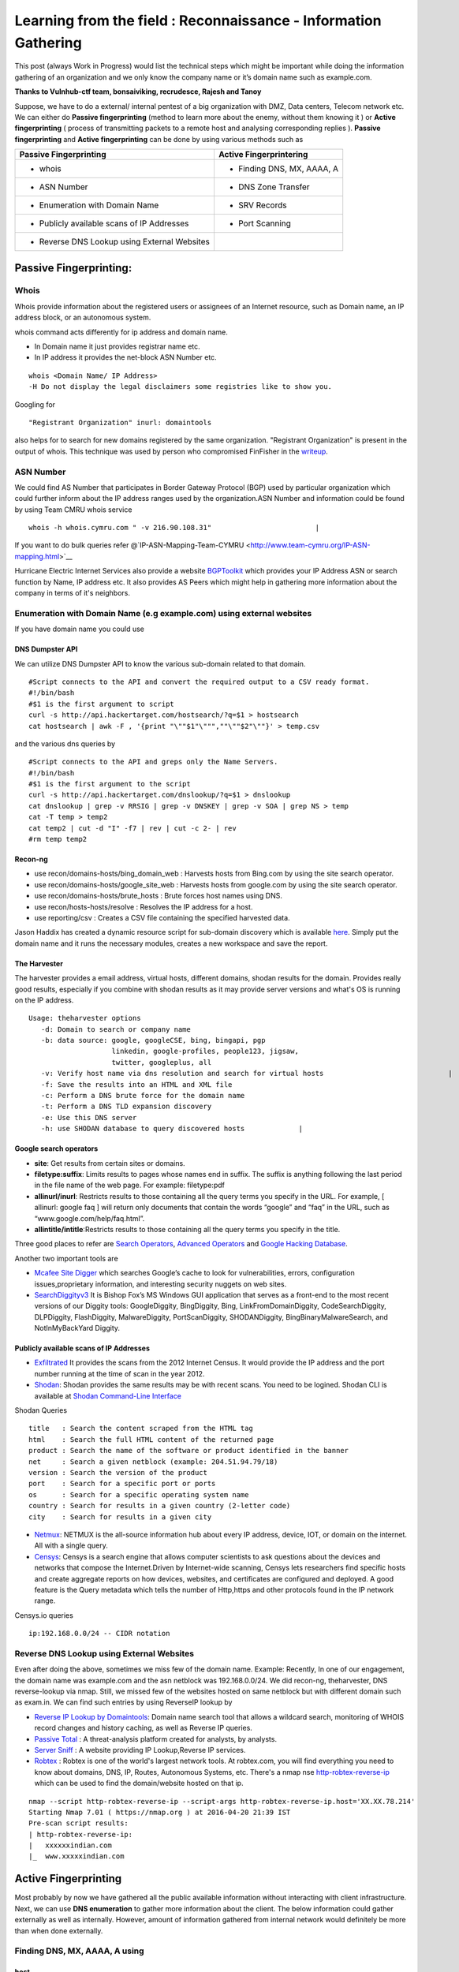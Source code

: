 ================================================================
Learning from the field : Reconnaissance - Information Gathering
================================================================


This post (always Work in Progress) would list the technical steps which might be important while doing the information gathering of an organization and we only know the company name or it’s domain name such as example.com.

**Thanks to Vulnhub-ctf team, bonsaiviking, recrudesce, Rajesh and Tanoy**

Suppose, we have to do a external/ internal pentest of a big organization with DMZ, Data centers, Telecom network etc. We can either do **Passive fingerprinting** (method to learn more about the enemy, without them knowing it ) or **Active fingerprinting** ( process of transmitting packets to a remote host and analysing corresponding replies ). **Passive fingerprinting** and **Active fingerprinting** can be done by using various methods such as

+------------------------------------------------+------------------------------+
| Passive Fingerprinting                         | Active Fingerprintering      |
+================================================+==============================+
| - whois                                        | - Finding DNS, MX, AAAA, A   |
+------------------------------------------------+------------------------------+
| - ASN Number                                   | - DNS Zone Transfer          |
+------------------------------------------------+------------------------------+
| - Enumeration with Domain Name                 | - SRV Records                |
+------------------------------------------------+------------------------------+
| - Publicly available scans of IP Addresses     | - Port Scanning              |
+------------------------------------------------+------------------------------+
| - Reverse DNS Lookup using External Websites   |                              |
+------------------------------------------------+------------------------------+

Passive Fingerprinting:
=======================

Whois
-----
Whois provide information about the registered users or assignees of an Internet resource, such as Domain name, an IP address block, or an autonomous system. 

whois command acts differently for ip address and domain name.

* In Domain name it just provides registrar name etc.
* In IP address it provides the net-block ASN Number etc.

::

  whois <Domain Name/ IP Address>  
  -H Do not display the legal disclaimers some registries like to show you.                                
      
Googling for

:: 

  "Registrant Organization" inurl: domaintools


also helps for to search for new domains registered by the same organization. "Registrant Organization" is present in the output of whois. This technique was used by person who compromised FinFisher in the `writeup <http://pastebin.com/raw/cRYvK4jb>`__.

ASN Number
----------

We could find AS Number that participates in Border Gateway Protocol (BGP) used by particular organization which could further inform about the IP address ranges used by the organization.ASN Number and information could be found by using Team CMRU whois service

:: 
    
  whois -h whois.cymru.com " -v 216.90.108.31"                         |
      
If you want to do bulk queries refer @`IP-ASN-Mapping-Team-CYMRU <http://www.team-cymru.org/IP-ASN-mapping.html>`__

Hurricane Electric Internet Services also provide a website `BGPToolkit <http://bgp.he.net>`__ which provides your IP Address ASN or search function by Name, IP address etc. It also provides AS Peers which might help in gathering more information about the company in terms of it's neighbors.

.. Todo ::  Commandline checking of subnet and making whois query efficient.

Enumeration with Domain Name (e.g example.com) using external websites
----------------------------------------------------------------------

If you have domain name you could use

DNS Dumpster API
^^^^^^^^^^^^^^^^
We can utilize DNS Dumpster API to know the various sub-domain related to that domain.
:: 
       
  #Script connects to the API and convert the required output to a CSV ready format.                       
  #!/bin/bash 
  #$1 is the first argument to script 
  curl -s http://api.hackertarget.com/hostsearch/?q=$1 > hostsearch    
  cat hostsearch | awk -F , '{print "\""$1"\""",""\""$2"\""}' > temp.csv

and the various dns queries by

:: 

  #Script connects to the API and greps only the Name Servers.                                          
  #!/bin/bash                      
  #$1 is the first argument to the script                              
  curl -s http://api.hackertarget.com/dnslookup/?q=$1 > dnslookup      
  cat dnslookup | grep -v RRSIG | grep -v DNSKEY | grep -v SOA | grep NS > temp                            
  cat -T temp > temp2 
  cat temp2 | cut -d "I" -f7 | rev | cut -c 2- | rev
  #rm temp temp2        

Recon-ng
^^^^^^^^^^^

* use recon/domains-hosts/bing\_domain\_web : Harvests hosts from Bing.com by using the site search operator.
* use recon/domains-hosts/google\_site\_web : Harvests hosts from google.com by using the site search operator.
* use recon/domains-hosts/brute\_hosts : Brute forces host names using DNS.
* use recon/hosts-hosts/resolve : Resolves the IP address for a host.
* use reporting/csv : Creates a CSV file containing the specified harvested data.

Jason Haddix has created a dynamic resource script for sub-domain discovery which is available `here <https://github.com/jhaddix/domain>`__. Simply put the domain name and it runs the necessary modules, creates a new workspace and save the report.
         
.. Todo :: Check API option too, why google\_site\_web is failing, add a module to add ASN Info and Location Info too.
        

The Harvester
^^^^^^^^^^^^^

The harvester provides a email address, virtual hosts, different domains, shodan results for the domain. Provides really good results, especially if you combine with shodan results as it may provide server versions and what's OS is running on the IP address.

:: 

  Usage: theharvester options      
     -d: Domain to search or company name                          
     -b: data source: google, googleCSE, bing, bingapi, pgp        
                      linkedin, google-profiles, people123, jigsaw,
                      twitter, googleplus, all
     -v: Verify host name via dns resolution and search for virtual hosts                              |
     -f: Save the results into an HTML and XML file 
     -c: Perform a DNS brute force for the domain name             
     -t: Perform a DNS TLD expansion discovery
     -e: Use this DNS server   
     -h: use SHODAN database to query discovered hosts             |
         

.. Todo :: Combine these results with recon-ng and DNS Dumpsters and create one csv with all results.

Google search operators
^^^^^^^^^^^^^^^^^^^^^^^^

* **site**: Get results from certain sites or domains.
* **filetype:suffix**: Limits results to pages whose names end in suffix. The suffix is anything following the last period in the file name of the web page. For example: filetype:pdf
* **allinurl/inurl**: Restricts results to those containing all the query terms you specify in the URL. For example, [ allinurl: google faq ] will return only documents that contain the words “google” and “faq” in the URL, such as “www.google.com/help/faq.html”.
* **allintitle/intitle**:Restricts results to those containing all the query terms you specify in the title.

Three good places to refer are `Search Operators <https://support.google.com/websearch/answer/2466433>`__, `Advanced Operators <https://sites.google.com/site/gwebsearcheducation/advanced-operators>`__ and `Google Hacking Database <https://www.exploit-db.com/google-hacking-database/>`__.

Another two important tools are

* `Mcafee Site Digger <http://www.mcafee.com/in/downloads/free-tools/sitedigger.aspx>`__ which searches Google’s cache to look for vulnerabilities, errors, configuration issues,proprietary information, and interesting security nuggets on web sites.
* `SearchDiggityv3 <http://www.bishopfox.com/resources/tools/google-hacking-diggity/attack-tools/>`__ It is Bishop Fox’s MS Windows GUI application that serves as a front-end to the most recent versions of our Diggity tools: GoogleDiggity, BingDiggity, Bing, LinkFromDomainDiggity, CodeSearchDiggity, DLPDiggity, FlashDiggity, MalwareDiggity, PortScanDiggity, SHODANDiggity, BingBinaryMalwareSearch, and NotInMyBackYard Diggity.

Publicly available scans of IP Addresses
^^^^^^^^^^^^^^^^^^^^^^^^^^^^^^^^^^^^^^^^

* `Exfiltrated <https://exfiltrated.com/>`__  It provides the scans from the 2012 Internet Census. It would provide the IP address and the port number running at the time of scan in the year 2012.
* `Shodan <https://www.shodan.io/>`__: Shodan provides the same results may be with recent scans. You need to be logined. Shodan CLI is available at `Shodan Command-Line Interface <https://cli.shodan.io/>`__

Shodan Queries 

:: 

  title   : Search the content scraped from the HTML tag
  html    : Search the full HTML content of the returned page
  product : Search the name of the software or product identified in the banner
  net     : Search a given netblock (example: 204.51.94.79/18)
  version : Search the version of the product
  port    : Search for a specific port or ports
  os      : Search for a specific operating system name
  country : Search for results in a given country (2-letter code)
  city    : Search for results in a given city

.. Todo :: Learn how to access Shodan with API

* `Netmux <http://www.netmux.com/>`__: NETMUX is the all-source information hub about every IP address, device, IOT, or domain on the internet. All with a single query.
* `Censys <https://censys.io/>`__: Censys is a search engine that allows computer scientists to ask questions about the devices and networks that compose the Internet.Driven by Internet-wide scanning, Censys lets researchers find specific hosts and create aggregate reports on how devices, websites, and certificates are configured and deployed. A good feature is the Query metadata which tells the number of Http,https and other protocols found in the IP network range.

Censys.io queries
   
:: 

  ip:192.168.0.0/24 -- CIDR notation

           
Reverse DNS Lookup using External Websites
------------------------------------------

Even after doing the above, sometimes we miss few of the domain name. Example: Recently, In  one of our engagement, the domain name was example.com and the asn netblock was 192.168.0.0/24. We did recon-ng, theharvester, DNS reverse-lookup via nmap. Still, we missed few of the websites hosted on same netblock but with different domain such as exam.in. We can find such entries by using ReverseIP lookup by
  
* `Reverse IP Lookup by Domaintools <http://reverseip.domaintools.com>`__: Domain name search tool that allows a wildcard search, monitoring of WHOIS record changes and history caching, as well as Reverse IP queries.
* `Passive Total <https://www.passivetotal.org/>`__ : A threat-analysis platform created for analysts, by analysts.
* `Server Sniff <http://serversniff.net.ipaddress.com/>`__ : A website providing IP Lookup,Reverse IP services.
* `Robtex <https://www.robtex.com/>`__ : Robtex is one of the world's largest network tools. At robtex.com, you will find everything you need to know about domains, DNS, IP, Routes, Autonomous Systems, etc. There's a nmap nse `http-robtex-reverse-ip <https://nmap.org/nsedoc/scripts/http-robtex-reverse-ip.html>`__ which can be used to find the domain/website hosted on that ip.

::
 
  nmap --script http-robtex-reverse-ip --script-args http-robtex-reverse-ip.host='XX.XX.78.214'
  Starting Nmap 7.01 ( https://nmap.org ) at 2016-04-20 21:39 IST
  Pre-scan script results:
  | http-robtex-reverse-ip: 
  |   xxxxxxindian.com
  |_  www.xxxxxindian.com

         

Active Fingerprinting
===============================

Most probably by now we have gathered all the public available information without interacting with client infrastructure. Next, we can use **DNS enumeration** to  gather more information about the client. The below information could gather externally as well as internally. However, amount of information gathered from internal network would definitely be more than when done externally.

Finding DNS, MX, AAAA, A using
------------------------------
      
host
^^^^

:: 
 
  host <domain> <optional_name_server>
  host -t ns <domain>           -- Name Servers
  host -t a <domain>            -- Address
  host -t aaaa <domain>         -- AAAA record points a domain or subdomain to an IPv6 address
  host -t mx <domain>           -- Mail Servers   
  host -t soa <domain>          -- Start of Authority
  host <IP>                     -- Reverse Lookup

Example:

::
 
  host -t ns zonetransfer.me
  zonetransfer.me name server nsztm1.digi.ninja.
  zonetransfer.me name server nsztm2.digi.ninja.

nslookup
^^^^^^^^

::

     nslookup - <optional_name_server>
     set type=mx
     set type=ns

DNS Zone Transfer: Using
--------------------------

host
^^^^

:: 

  host -l <Domain Name> <DNS Server>

Try zonetransfer using host for zonetransfer.me using their name servers.

Dig
^^^^
        
:: 
  
  dig axfr <domain_name> @nameserver

Try zonetransfer using dig for zonetransfer.me using their name servers.
        
dnsrecon
^^^^^^^^

:: 
         
  dnsrecon -d <domain> -t axfr  

dnsrecon could also be used for other purposes such as finding nameservers, mailserver, forward reverse lookup

:: 

  -d, --domain      <domain>          Domain to Target for enumeration.
  -r, --range       <range>           IP Range for reverse look-up brute force in formats (first-last) or in (range/bitmask).
  -n, --name_server <name>            Domain server to use, if none is given the SOA of the target will be used

DNSEnum
^^^^^^^

DNS Enumeration tool

:: 

  dnsenum <domain>

SRV Records
^^^^^^^^^^^

Service record (SRV record) is a specification of data in the Domain Name System defining the location, i.e. the hostname and port number, of servers for specified services. An SRV record has the form:

* **Retrieving an SRV record:**

 :: 

   $ dig _sip._tls.example.com SRV

   $ host -t SRV _sip._tls.example.com

   $ nslookup -querytype=srv _sip._tls.example.com

   $ nslookup
    > set querytype=srv
    > _sip._tls.example.com

* **Usage:** 

 SRV records are used by the below standardized communication protocols.

 :: 

   Teamspeak 3 (since version 3.0.8 - Neither priority nor weight is taken into consideration.The client appears to choose an SRV record at random for a connection attempt.[1])
   Minecraft (since version 1.3.1, _minecraft._tcp)
   CalDAV and CardDAV
   Client SMTP Authorization
   DNS Service Discovery (DNS-SD)
   IMPS
   Kerberos
   LDAP
   Puppet
   SIP
   XMPP
   Mail submission, Post Office Protocol, and Internet Message Access Protocol
   Libravatar uses SRV records to locate avatar image servers
   Microsoft Lync
   Citrix Receiver

 Checkout the brute\_srv function in the dnsrecon tool script to get familar with the different SRV names and services.

Internal Infrastructure Mapping
================================

All the steps in 2.a which are DNS related recon could also be performed in the internal penetration testing provided we have the access to the internal DNS Server. After, we have gathered all the information from DNS enumeration, still we haven't enumerated internal infrastructure. We apply the below methods to enumerate further.

Internal range identification
-----------------------------

In many instances, we are provided or expected to find vulnerabilities in a 10.0.0.0/8 network which would contain around 16 million IP Addresses. Scanning 16 million IP address in a considerable time is difficult. In which case, we need faster and targeted result. So, how do we find out the ranges?

DNS Enumeration
^^^^^^^^^^^^^^^^
   
If you are connected to a internal dns server, you may query it with

::

  dig -t any <domainname>

             
which should result in outputting different name servers, mail servers, A, AAAA, SOA records which would possibly give you a inner scenario how the network has been designed as there can be different nameservers, domain controllers for different locations, internal departments etc.
         
.. Todo :: Convert dig output directly into hostname, ip address format.
       
  
Internal Portal Links
^^^^^^^^^^^^^^^^^^^^^

Most of the organization have one internal portals which serves has a one-stop links to every possible portal link. This could also result in some internal range exposure.
         
.. Todo :: Write the script for grep and printing host and IP address and combine it with DNS Enumeration.
      
Reverse DNS Lookup
^^^^^^^^^^^^^^^^^^^

Nmap provides a List scan option which does the reverse lookup. It provides the hostnames of the IP Address

:: 

  nmap -sL 10.0.0.0/8

It can also be used with the below options:

::
 
  --randomize-hosts  : make the scans less obvious to various network monitoring systems
  --dns-servers server1,server2 : By default, it would use the dns servers which are listed in resolve.conf (if you haven't used --system-dns option). We can also list  	     custom servers using these options.

Identifying Alive IP Addresses
------------------------------

Nmap by default provides a -sn Ping scan option. The default host discovery done with -sn consists of an ICMP echo request, TCP SYN to port 443, TCP ACK to port 80, and an ICMP timestamp request by default. This works as if ICMP echo request is blocked, nmap would know if a host is alive if it receives any response from port 443 or 80 or timestamp reply.
   
Let's see what the nmap does when do a ping scan.

:: 
      
  nmap -sn -n 10.0.0.230
  #My IP is 10.0.0.1
        
It is very important to mention that -n option (No DNS resolution) should be used going forward as we have already did DNS resolution while using List scan. Since DNS can be slow even with Nmap's built-in parallel stub resolver, this option can slash scanning times. TCP Dump output is presented here. As both the IP address are in the same subnet, nmap would use ARP Ping scan to find the alive IP Address.

:: 

  22:11:27.292054 ARP, Request who-has 10.0.0.230 (Broadcast) tell 10.0.0.1, length 28
  22:11:27.361100 ARP, Reply 10.0.0.230 is-at 8c:64:22:3b:2b:2d (oui Unknown), length 28 
 		 
However, this behavior can be changed using --disable-arp-ping  
     
:: 

  nmap -sn 10.0.0.230 --disable-arp-ping

TCPdump output is as below One ICMP Echo Request, SYN to Port 443, ACK to Port 80 and a time stamp request.

:: 

  22:14:02.742180 IP 10.0.0.1 > 10.0.0.230: ICMP echo request, id 45066, seq 0, length 8
  22:14:02.742222 IP 10.0.0.1.59246 > 10.0.0.230.https: Flags [S], seq 3994420539, win 1024, options [mss 1460], length 0
  22:14:02.742234 IP 10.0.0.1.59246 > 10.0.0.230.http: Flags [.], ack 3994420539, win 1024, length 0
  22:14:02.742241 IP 10.0.0.1 > 10.0.0.230: ICMP time stamp query id 38635 seq 0, length 20
  22:14:02.801243 IP 10.0.0.230 > 10.0.0.1: ICMP echo reply, id 45066, seq 0, length 8
  22:14:02.801930 IP 10.0.0.230.https > 10.0.0.1.59246: Flags [R.], seq 0, ack 3994420540, win 0, length 0
  22:14:02.805083 IP 10.0.0.230.http > 10.0.0.1.59246: Flags [R], seq 3994420539, win 0, length 0
  22:14:02.805930 IP 10.0.0.230 > 10.0.0.1: ICMP time stamp reply id 38635 seq 0: org 00:00:00.000, recv 16:40:52.731, xmit 16:40:52.731, length 20


If you use --reason option, nmap would tell why it thinks the host is alive. In the below case (received echo-reply).

:: 

  Nmap scan report for 10.0.0.230
  Host is up, received echo-reply (0.073s latency).
      
If we only want to send ICMP Ping query ( as if the host replies to it, the other three packets (SYN 443, ACK 80 and Timestamp )are extra burden. ( I may be wrong here). We can use

::

  nmap -n -sn -PE --disable-arp-ping 10.0.0.230 

TCP Dump output:

:: 
 
  22:30:20.768525 IP 10.0.0.1 > 10.0.0.230: ICMP echo request, id 39366, seq 0, length 8
  22:30:20.826098 IP 10.0.0.230 > 10.0.0.1: ICMP echo reply, id 39366, seq 0, length 8

Please note, this ICMP scan would miss all the host which are alive but the firewall is dropping the ICMP echo request packet. However, if you want to find more hosts, it would be advisable to separate the list of IPs which responded to ICMP from the IP address scan range and run the scan again may be with SYN to 443 and ACK to 80 using PA, PS options.
      
Please also note Nmap's ICMP ping, by default, sends zero data as part of the ping. Nmap typically pings the host via icmp if the user has root privileges, and uses a tcp-ping otherwise. This is easily detected by the Snort IDS Rule 1-469 `SID 1-469 <https://www.snort.org/rule_docs/1-469>`__.

This could be evaded by using

:: 

  --data <hex string> (Append custom binary data to sent packets)
  --data-string <string> (Append custom string to sent packets)
  --data-length <number> (Append random data to sent packets)

Please note that you should use this options only on ICMP Echo Request for IDS Evasion as the data gets appended to every packet (ex. port scan packets). Designing the ideal combinations of probes as suggested in the Nmap Book is

::
     
  -PE -PA -PS 21,22,23,25,80,113,31339 -PA 80,113,443,10042
   Adding --source-port 53 might also help

The above combination would find more hosts than just the ping scan, however it also gonna cost a decent amount of time. NormalTime vs Accuracy trade off.

Port Scanning
--------------
      
Once you have the list of IP Addresses which are alive, we can do port scan on them. Nmap provides multiple options such as

:: 

  -sS TCP SYN Stealth : Half Open SYN Scan : Nmap sends the SYN packet, Server would send SYN/ACK, System would send RST.
  -sT TCP Connect Scan : Nmap uses system to send the SYN scan : Connect full TCP Handshake
  -sU UDP Scan 
  -sA ACK Scan : Ack scan is generally used to map out firewall rulesets. Whether firewall is stateful or not.

Please note p0f recognizes Nmap's SYN scan because of the TCP Options such as TCP window size a multiple of 1024, and only the MSS option supported with a value of 1460 (Check the tcpdump output of Ping scan above, SYN Packet). Recently, a IRC user was getting filtered port while using SYN Scan whereas was getting OPN ports which using telnet or TCP Connect Scan. Also, A patch to allow a user to override the TCP Window size in SYN scan was just posted to the `Nmap DevelopmentList <http://seclists.org/nmap-dev/2015/q3/52>`__. 

By default, nmap scans the 1000 most popular ports of eachprotocol ( gathered by scanning million of IP address ). Scanning 1000 ports in an unknown environment with 16 million IP Address could be challenging. Nmap also provides -F Fast scan option which scans the 100 most common ports in each protocol. Otherwise it also provides --top-ports to specify an arbitrary number of ports. So, How do we know what are the ports scanned with --top-portsoption. This could be found by

:: 
 
  nmap -sT -oG - -v | grep '^# Ports'

or 
  
:: 

  nmap localhost -F -oX - | grep '^<scaninfo'

Nmap needs an nmap-services file with frequency information in order to know which ports are the most common. See the sectioncalled `Well Known Port List: nmap-services <http://seclists.org/nmap-dev/2015/q3/52>`__ : for more information about port frequencies. We could provide ports to nmap by using -p option also, for example

:: 
 
  -p 22 : Scan single port
  -p 22,25,80 : Scan multiple ports with comma separated values. If -sS is specified TCP ports would be scanned. If -sU UDP Scan is specified, UDP Ports would be scanned.
  -p80-85, 443, 8000-8005 : Scan port with ranges.
  -p- : Scan all the ports excluding 0.
  -pT:21,22,25,U:53,111,161 : Scan TCP 21,22,25 and UDP Ports 53,111,161. -sU must also be specified.
  -p http* : wild cards may be used for ports with similar names. This would match nine ports including 80,280,443,591,593,8000,8008,8080,8443.

Port scanning via **netcat**: Netcat might not be the best tool to use for port scanning, but can be used quickly. netcat scans TCP ports by default, but we can perform UDP scans as well.
      
For a TCP scan, the format is

::
      
  nc -vvn -z xxx.xxx.xxx.xxx startport-endport
     -z flag is Zero-I/O mode ( used for scannng )  
     -vv will provide verbose information about the results
     -n flag allows to skip the DNS lookup

For a UDP Port Scan, we need to add -u flag which makes the format

:: 
   
  nc -vvn -u -z xxx.xxx.xxx.xxx startport-endport


Identifying service versions
^^^^^^^^^^^^^^^^^^^^^^^^^^^^^

Ideally, we can use -sV to probe the ports to find the version running. When performing a version scan (-sV), Nmap sends a series of probes, each of which is assigned a rarity value correctly identified. However, high intensity scans takelonger. The intensity must be between 0 and 9. The default is 7.
      
Ideally, to avoid the IDS Detection, we should avoid using -sV option. However, we can keep the noise less by using --version intensity by which we can control the number of probes sent to determine the service. Setting this option to 0 will send only the Null probe (connect and wait for banner) and any probes that have been specifically listed as pertaining to the scanned port in nmap-service-probes. The other options available are below:

:: 

  --version-light (Enable light mode) : Alias for --version-intensity 2.
  --version-all (Try every single probe) : An alias for --version-intensity 9
  --version-trace (Trace version scan activity) : Print debugging information.
      
Also, when -sV is specified apart from the probes, all the scripts in the `Version <https://nmap.org/nsedoc/categories/version.html>`__ category are executed. These scripts could be prevented from running by removing them from the script.db catalog or by building Nmap without NSE support (./configure --without-liblua). However,if --version-intensity option is less than 7, those scripts won't be executed ( I might be a little wrong here).
 
So our scan would become approx

:: 

  nmap <IP_Address_Range> -n --top-ports <number>/-p <Custom Port List> -sV --version-intensity 0/ (No -sV)


Performance
^^^^^^^^^^^
      
So, How can we improve the performance of our nmap scan, so that result could be  achieved faster. However, as always we will have Time Vs Accuracy Trade off.
      
:: 
  
  -T<0-5>: Set timing template (higher is faster)
  --min-rtt-timeout/max-rtt-timeout/initial-rtt-timeout <time>: Specifies probe round trip time.
  --max-retries <tries>: Caps number of port scan probe retransmissions.
  --host-timeout <time>: Give up on target after this long
  --scan-delay/--max-scan-delay <time>: Adjust delay between probes
  --min-rate <number>: Send packets no slower than <number> per second
  --max-rate <number>: Send packets no faster than <number> per second
      
T0,T1,T2 is specifically for IDS Evasion. T3 is the default. We can set max-retries to a lower value such as 2. Currently it's 10 for T0,T1,T2,T3; 6 for T4 and 2 for T5.
     
Nmap Scripts
^^^^^^^^^^^^^
 
As bonsaiviking says `Here <http://blog.bonsaiviking.com/2015/07/they-see-me-scannin-part-2.html>`__: If you are wild enough to try NSE scripts against an IDS-protected target, you should know how to read Lua, since the script sources are the final authority on what data is sent. But if you're just looking to get a little better at blending in, these tips should help:

* Use --script-args-file to pass script arguments to Nmap from a file. This will keep your command line clean and make it harder to accidentally miss one of the options you choose
* Obviously avoid dos, intrusive, and exploit category scripts.
* Use scripts by name instead of by category, so that you know exactly what will be run.
* Thoroughly read the documentation for each script you intend to use. Set http.useragent to something believable that blends in. Currently, The HTTP scripts all use a User-Agent header that identifies as "Nmap Scripting Engine."

Output Options
^^^^^^^^^^^^^^^

:: 
 
  -oN/-oX/-oS/-oG <file>: Output scan in normal, XML, s|<rIpt kIddi3, and Grepable format, respectively, to t.
  -oA <basename>: Output in the three major formats at once
  --reason: Display the reason a port is in a particular state
  --open: Only show open (or possibly open) ports
  --packet-trace: Show all packets sent and received
  --resume <filename>: Resume an aborted scan : Filename should be .nmap or .gnmap

At this point, it's good to find what are the most common ports open in the scan we just performed by

:: 

  grep "^[0-9]\+" <nmap file .nmap extension> | grep "\ open\ " | sort | uniq -c | sort -rn | awk '{print "\""$1"\",\""$2"\",\""$3"\",\""$4"\",\""$5" "$6" "$7" "$8" "$9" "$10" "$11" "$12" "$13"\""}' > test.csv

Exploring the Network Further
------------------------------

By now, we would have information about what ports are open and possibly what services are running on them. Further, we need to explore the various options by which we can get more information.
       
Gathering Screenshots for http* services
^^^^^^^^^^^^^^^^^^^^^^^^^^^^^^^^^^^^^^^^^

There are four ways (in my knowledge to do this)

* **http-screenshot NSE**: Nmap has a NSE script `http-screenshot <https://github.com/SpiderLabs/Nmap-Tools/blob/master/NSE/http-screenshot.nse>`__ This could be executed while running nmap. It uses wkhtml2image tool in the script. Sometimes, you may find that running this script takes a long time. It might be a good idea to gather the http\* running IP, Port and provide this information to wkhtml2image directly via scripting. You do have to install wkhtml2image and test with disable javascript and other options available.

* **httpscreenshot** from breenmachine: `httpscreenshot <https://github.com/breenmachine/httpscreenshot>`__ is a tool for grabbing screenshots and HTML of large numbers of websites. The goal is for it to be both thorough and fast which can sometimes oppose each other.

* **Eyewitness** from Chris Truncer: `EyeWitness <https://github.com/ChrisTruncer/EyeWitness>`__ is designed to take screenshots of websites, provide some server header info, and identify default credentials if possible.

* Another method is to use `html2image <https://code.google.com/p/java-html2image/>`__ which is a simple Java library converts plain HTML markup to image and provides client-side image-map using html element.

* **RAWR: Rapid Assesment of Web Resourses**: `RAWR <https://bitbucket.org/al14s/rawr/wiki/Home>`__ provides with a customizable CSV containing ordered information gathered for each host, with a field for making notes/etc.; An elegant, searchable, JQuery-driven HTML report that shows screenshots, diagrams, and other information. A report on relevent security headers. In short, it provides a landscape of your  webapplications. It takes input from multiple formats such as Nmap, Nessus, OpenVAS etc.
      
Information Gathering for http* Services
^^^^^^^^^^^^^^^^^^^^^^^^^^^^^^^^^^^^^^^^^

* `WhatWeb <http://www.morningstarsecurity.com/research/whatweb>`__ recognises web technologies including content managementsystems (CMS), blogging platforms, statistic/analytics packages, JavaScript libraries, web servers, and embedded device. `Tellmeweb <https://www.aldeid.com/wiki/Tellmeweb>`__ is a ruby script to read Nmap Gnmap file and run whatweb on all of them. A `WhatWeb Result Parser <https://github.com/stevecoward/whatweb-parser>`__ also has been written which converts the results to CSV format. More information about advance usage can be found `here <https://github.com/urbanadventurer/WhatWeb/wiki/Advanced-Usage>`__.
      
* Wapplyzer <http://wappalyzer.com>`__ is a Firefox plug-in. There are four ways (in my knowledge to do this)be loaded on browser. It works completely at the browser level and gives results in the form of icons.
* `W3Tech <http://w3techs.com/>`__ is another Chrome plug-in which provides information about the usage of various types technologies on the web. It tells the web technologies based on the crawling it has done. So example.com, x1.example.com, x2.example.com will show the same technologies as the domain is same (which is not correct).
      
* `ChromeSnifferPlus <https://github.com/justjavac/ChromeSnifferPlus>`__ is another chrome extension to sniff about the different web-technologies used by the website.
      
* `BuiltWith <http://builtwith.com/>`__ is another website which provides a good amount of information about the different technologies used by website.

NetBIOS Service
^^^^^^^^^^^^^^^^

Netbios listens on TCP Port 139, 445 and UDP Port 137. How do we machines on which these three ports or a combination are open and feed that IP information to nbtscan and enum4linux. We can do this by using grep such as

:: 

  grep -E "^Host.*[ ]137/open/udp" <Nmap .gnmap file>     : Grep 137 UDP Ports to run nbtscan
  grep -E "^Host.*[ ]139/open/tcp" <Nmap .gnmap file>     
  #If we want that tcp port 139 and 445 both must be open
  grep -E "^Host.*[ ]139/open/tcp" <Nmap .gnmap file> | grep -E "^Host.*[ ]445/open/tcp"  	 	 <Nmap .gnmap file> : Grep TCP 135 and 445 port to run enum4linux
  #If we want that tcp port 139 or 445 must be open
  grep -E "^Host.*[ ]139/open/tcp|[ ]443/open/tcp" <Nmap .gnmap file>

NBTSCAN
^^^^^^^^

:: 
  
  nbtscan
      -v        Verbose output. Print all names received from each host.
      -f filename     Take IP addresses to scan from file "filename"

      
enum4linux
^^^^^^^^^^^^
A Linux alternative to enum.exe for enumerating data from Windows and Samba hosts. It is is basically a wrapper around the Samba tools smbclient, rpclient, net and nmblookup.A very good usage guide is`here <https://labs.portcullis.co.uk/tools/enum4linux/>`__

         
SNMP Enumeration
^^^^^^^^^^^^^^^^^

For SNMP Enumeration, UDP Port 161 should be open. If the port 161 is open we can use

* **snmpcheck:**
:: 
    
  snmpcheck -t <IP address>
       -c : SNMP community; default is public
       -v : SNMP version (1,2); default is 1
       -w : detect write access (separate action by enumeration)

* **snmpwalk:**

It also allows us to interact with the SNMP version 3. It also allows to extract particular nodes of a MIB tree.

:: 
 
  snmpwalk -­c public ­‐v1 <IP Address>  : Enumerating  the  Entire  MIB  Tree
  snmpwalk -­c public ­‐v1 <IP Address>  <MIB Tree Number> : Enumerate particular node
      -v 1|2c|3     specifies SNMP version to use
      -c COMMUNITY      set the community string


* **OneSixtyOne:**

onesixtyone allows you to brute force the community strings, you could onesixty one tool

         
